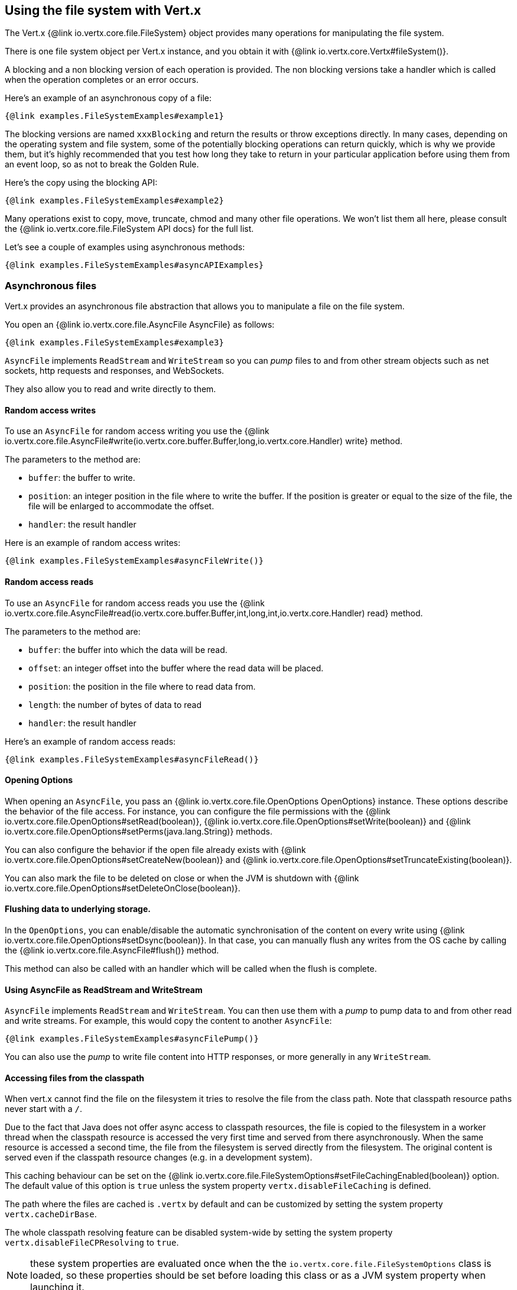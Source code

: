 == Using the file system with Vert.x

The Vert.x {@link io.vertx.core.file.FileSystem} object provides many operations for manipulating the file system.

There is one file system object per Vert.x instance, and you obtain it with  {@link io.vertx.core.Vertx#fileSystem()}.

A blocking and a non blocking version of each operation is provided. The non blocking versions take a handler
which is called when the operation completes or an error occurs.

Here's an example of an asynchronous copy of a file:

[source,$lang]
----
{@link examples.FileSystemExamples#example1}
----
The blocking versions are named `xxxBlocking` and return the results or throw exceptions directly. In many
cases, depending on the operating system and file system, some of the potentially blocking operations can return
quickly, which is why we provide them, but it's highly recommended that you test how long they take to return in your
particular application before using them from an event loop, so as not to break the Golden Rule.

Here's the copy using the blocking API:

[source,$lang]
----
{@link examples.FileSystemExamples#example2}
----

Many operations exist to copy, move, truncate, chmod and many other file operations. We won't list them all here,
please consult the {@link io.vertx.core.file.FileSystem API docs} for the full list.

Let's see a couple of examples using asynchronous methods:

[source,$lang]
----
{@link examples.FileSystemExamples#asyncAPIExamples}
----

=== Asynchronous files

Vert.x provides an asynchronous file abstraction that allows you to manipulate a file on the file system.

You open an {@link io.vertx.core.file.AsyncFile AsyncFile} as follows:

[source,$lang]
----
{@link examples.FileSystemExamples#example3}
----

`AsyncFile` implements `ReadStream` and `WriteStream` so you can _pump_
files to and from other stream objects such as net sockets, http requests and responses, and WebSockets.

They also allow you to read and write directly to them.

==== Random access writes

To use an `AsyncFile` for random access writing you use the
{@link io.vertx.core.file.AsyncFile#write(io.vertx.core.buffer.Buffer,long,io.vertx.core.Handler) write} method.

The parameters to the method are:

* `buffer`: the buffer to write.
* `position`: an integer position in the file where to write the buffer. If the position is greater or equal to the size
 of the file, the file will be enlarged to accommodate the offset.
* `handler`: the result handler

Here is an example of random access writes:

[source,$lang]
----
{@link examples.FileSystemExamples#asyncFileWrite()}
----

==== Random access reads

To use an `AsyncFile` for random access reads you use the
{@link io.vertx.core.file.AsyncFile#read(io.vertx.core.buffer.Buffer,int,long,int,io.vertx.core.Handler) read}
method.

The parameters to the method are:

* `buffer`: the buffer into which the data will be read.
* `offset`: an integer offset into the buffer where the read data will be placed.
* `position`: the position in the file where to read data from.
* `length`: the number of bytes of data to read
* `handler`: the result handler

Here's an example of random access reads:

[source,$lang]
----
{@link examples.FileSystemExamples#asyncFileRead()}
----

==== Opening Options

When opening an `AsyncFile`, you pass an {@link io.vertx.core.file.OpenOptions OpenOptions} instance.
These options describe the behavior of the file access. For instance, you can configure the file permissions with the
{@link io.vertx.core.file.OpenOptions#setRead(boolean)}, {@link io.vertx.core.file.OpenOptions#setWrite(boolean)}
and {@link io.vertx.core.file.OpenOptions#setPerms(java.lang.String)} methods.

You can also configure the behavior if the open file already exists with
{@link io.vertx.core.file.OpenOptions#setCreateNew(boolean)} and
{@link io.vertx.core.file.OpenOptions#setTruncateExisting(boolean)}.

You can also mark the file to be deleted on
close or when the JVM is shutdown with {@link io.vertx.core.file.OpenOptions#setDeleteOnClose(boolean)}.

==== Flushing data to underlying storage.

In the `OpenOptions`, you can enable/disable the automatic synchronisation of the content on every write using
{@link io.vertx.core.file.OpenOptions#setDsync(boolean)}. In that case, you can manually flush any writes from the OS
cache by calling the {@link io.vertx.core.file.AsyncFile#flush()} method.

This method can also be called with an handler which will be called when the flush is complete.

==== Using AsyncFile as ReadStream and WriteStream

`AsyncFile` implements `ReadStream` and `WriteStream`. You can then
use them with a _pump_ to pump data to and from other read and write streams. For example, this would
copy the content to another `AsyncFile`:

[source,$lang]
----
{@link examples.FileSystemExamples#asyncFilePump()}
----

You can also use the _pump_ to write file content into HTTP responses, or more generally in any
`WriteStream`.

[[classpath]]
==== Accessing files from the classpath

When vert.x cannot find the file on the filesystem it tries to resolve the
file from the class path. Note that classpath resource paths never start with
a `/`.

Due to the fact that Java does not offer async access to classpath
resources, the file is copied to the filesystem in a worker thread when the
classpath resource is accessed the very first time and served from there
asynchronously. When the same resource is accessed a second time, the file from
the filesystem is served directly from the filesystem. The original content
is served even if the classpath resource changes (e.g. in a development
system).

This caching behaviour can be set on the {@link io.vertx.core.file.FileSystemOptions#setFileCachingEnabled(boolean)}
option. The default value of this option is `true` unless the system property `vertx.disableFileCaching` is
defined.

The path where the files are cached is `.vertx` by default and can be customized by setting the system
property `vertx.cacheDirBase`.

The whole classpath resolving feature can be disabled system-wide by setting the system
property `vertx.disableFileCPResolving` to `true`.

NOTE: these system properties are evaluated once when the the `io.vertx.core.file.FileSystemOptions` class is loaded, so
these properties should be set before loading this class or as a JVM system property when launching it.

If you want to disable classpath resolving for a particular application but keep it enabled by default system-wide,
you can do so via the {@link io.vertx.core.file.FileSystemOptions#setClassPathResolvingEnabled(boolean)} option.

==== Closing an AsyncFile

To close an `AsyncFile` call the {@link io.vertx.core.file.AsyncFile#close()} method. Closing is asynchronous and
if you want to be notified when the close has been completed you can specify a handler function as an argument.
